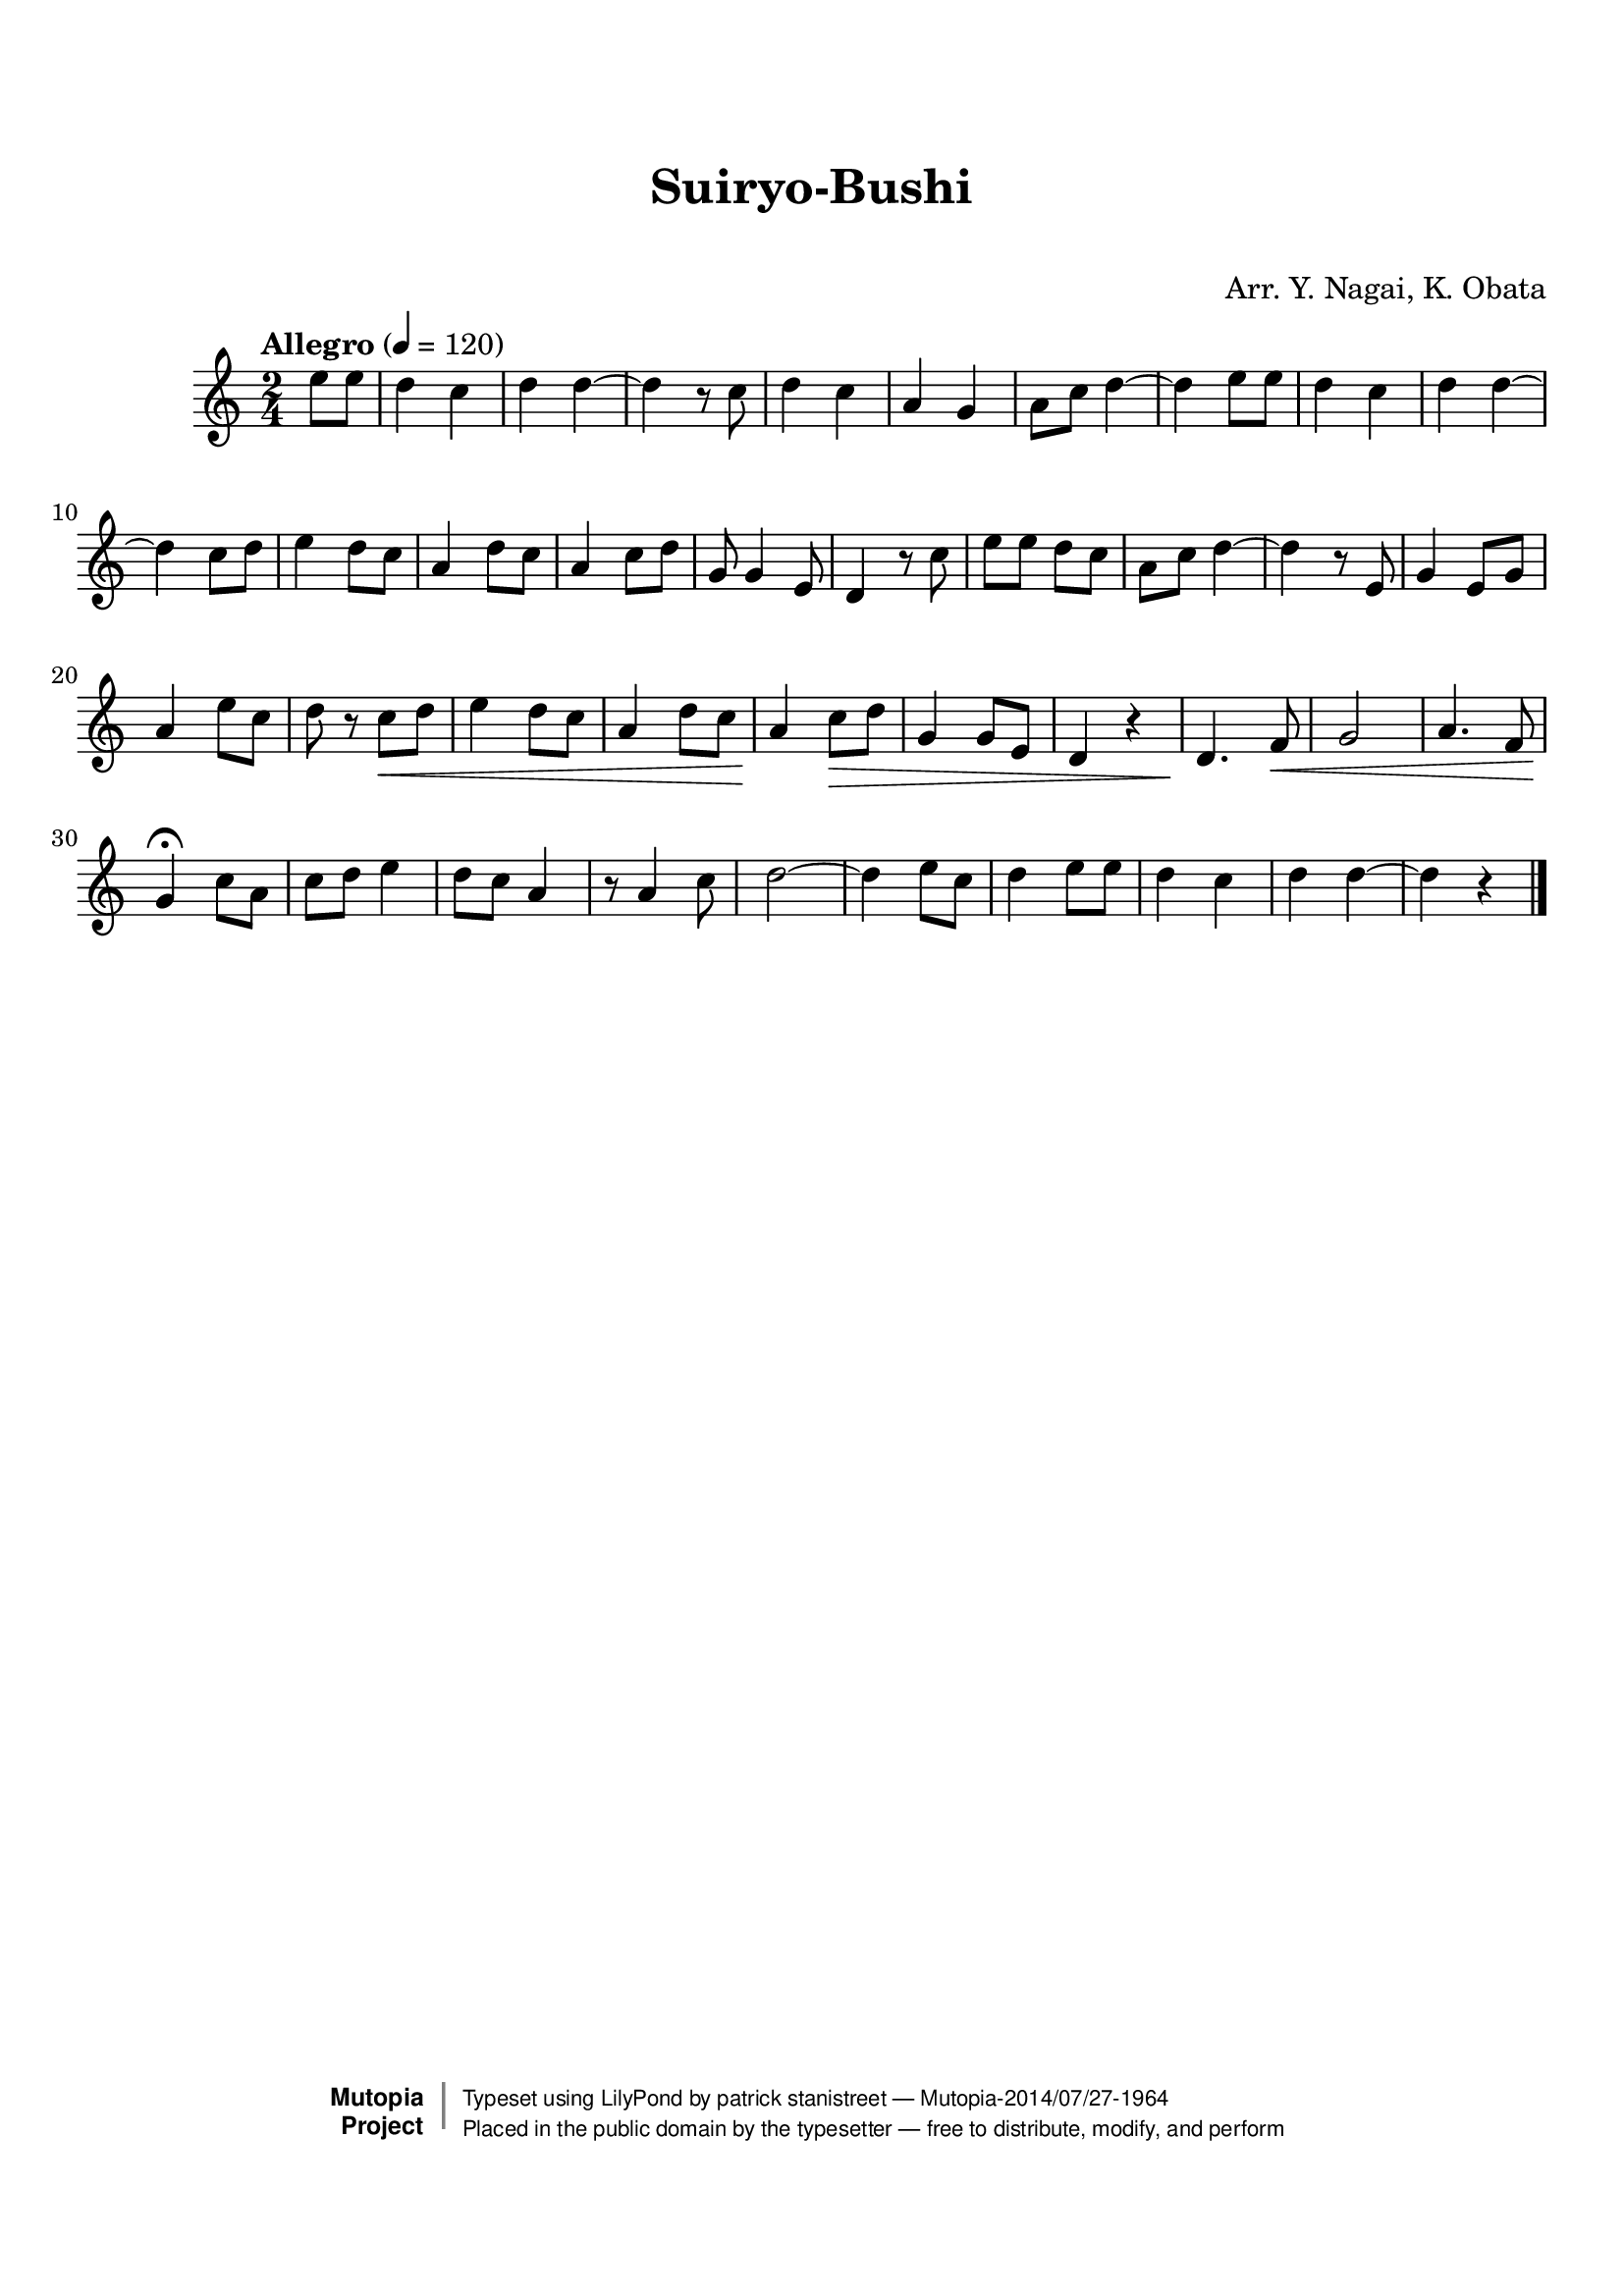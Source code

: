 \version "2.19.7"

tsfooter = \markup {
\column {
  \line {"Arranged by:  Nagai, Iwai and Obata, Kenhachiro"}
  \line {"Source:  Seiyo gakufu Nihon zokkyokushu,  pub. Miki Shoten, Osaka, 1895."}
  \line {"English title:  \"A Collection of Japanese Popular Music.\""}
  \line {"Copyright Public Domain  Typeset by Tom Potter 2007"}
  \line {"http://www.daisyfield.com/music/"}
}
}

\paper {
  top-margin = 2 \cm
  bottom-margin = 2 \cm
%  oddFooterMarkup = \tsfooter
}


\header {
mutopiatitle = ""    %  if not set taken from title field
mutopiacomposer = "Traditional"
mutopiapoet = ""    %  
mutopiaopus = ""    %  
mutopiainstrument = "Shamisen"
date = ""    %  optional - date piece composed
source = "Nagai, Iwai and Obata, Kenhachiro, \"Seiyo gakufu Nihon zokkyokushu\", pub. Miki Shoten, Osaka, 1895.  English title, \"A Collection of Japanese Popular Music.\" "
style = "Folk"
license = "Public Domain"
maintainer = "patrick stanistreet"
maintainerEmail = "haematopus@gmail.com"
maintainerWeb = "http://www.daisyfield.com/music/"
moreInfo = "Typeset by Tom Potter, 2007."  

title = "Suiryo-Bushi"
subtitle = "  "      %
composer = "Arr. Y. Nagai, K. Obata"

 footer = "Mutopia-2014/07/27-1964"
 copyright =  \markup { \override #'(baseline-skip . 0 ) \right-column { \sans \bold \with-url #"http://www.MutopiaProject.org" { \abs-fontsize #9  "Mutopia " \concat { \abs-fontsize #12 \with-color #white \char ##x01C0 \abs-fontsize #9 "Project " } } } \override #'(baseline-skip . 0 ) \center-column { \abs-fontsize #12 \with-color #grey \bold { \char ##x01C0 \char ##x01C0 } } \override #'(baseline-skip . 0 ) \column { \abs-fontsize #8 \sans \concat { " Typeset using " \with-url #"http://www.lilypond.org" "LilyPond" " by " \maintainer " " \char ##x2014 " " \footer } \concat { \concat { \abs-fontsize #8 \sans{ " Placed in the " \with-url #"http://creativecommons.org/licenses/publicdomain" "public domain" " by the typesetter " \char ##x2014 " free to distribute, modify, and perform" } } \abs-fontsize #13 \with-color #white \char ##x01C0 } } }
 tagline = ##f
}


shamisenOne =  {
\partial 4 e''8  [ e''8 ] | 
%\partial 4 e''8 -\markup{\bold {Allegro} } \f [ e''8 ] | 
% 1
    d''4 c''4 | 
% 2
    d''4 d''4 ~ | 
% 3
    d''4 r8 c''8  | 
% 4
    d''4 c''4 | 
% 5
    a'4 g'4 | 
% 6
    a'8 [ c''8 ] d''4 ~ | 
% 7
    d''4 e''8  [ e''8 ] | 
% 8
    d''4 c''4 | 
% 9
    d''4 d''4 ~ | 
\barNumberCheck #10
    d''4 c''8  [ d''8 ] | 
% 11
    e''4 d''8 [ c''8 ] | 
% 12
    a'4 d''8 [ c''8 ] | 
% 13
    a'4 c''8 [ d''8 ] | 
% 14
    g'8 g'4 e'8 | 
% 15
    d'4 r8 c''8  | 
% 16
    e''8 [ e''8 ] d''8 [ c''8 ] | 
% 17
    a'8 [ c''8 ] d''4 ~ | 
% 18
    d''4 r8 e'8  | 
% 19
    g'4 e'8 [ g'8 ] | 
\barNumberCheck #20
    a'4 e''8 [ c''8 ] | 
% 21
    d''8 r8 c''8 \< [ d''8 ] | 
% 22
    e''4 d''8 [ c''8 ] | 
% 23
    a'4 d''8 [ c''8 ] | 
% 24
    a'4 \! c''8 \> [ d''8 ] | 
% 25
    g'4 g'8 [ e'8 ] | 
% 26
    d'4 r4 | 
% 27
    d'4. \! f'8 \< | 
% 28
    g'2 | 
% 29
    a'4. f'8 | 
\barNumberCheck #30
%    | \barNumberCheck #30
    g'4 \! ^\fermata c''8  [ a'8 ] | 
% 31
    c''8 [ d''8 ] e''4 | 
% 32
    d''8 [ c''8 ] a'4 | 
% 33
    r8 a'4 c''8 | 
% 34
    d''2 ~ | 
% 35
    d''4 e''8 [ c''8 ] | 
% 36
    d''4 e''8 [ e''8 ] | 
% 37
    d''4 c''4 | 
% 38
    d''4 d''4 ~ | 
% 39
    d''4 r4 
\bar "|."
}


% The score definition
\score  {
\new Staff <<
    \time 2/4 
    \clef "treble"
    \key c \major
    \tempo "Allegro"  4 = 120
    \transposition c      %  guitar
    \set Staff.midiInstrument = "shamisen"
    \shamisenOne
>>

\layout  { }
\midi  { }
}

